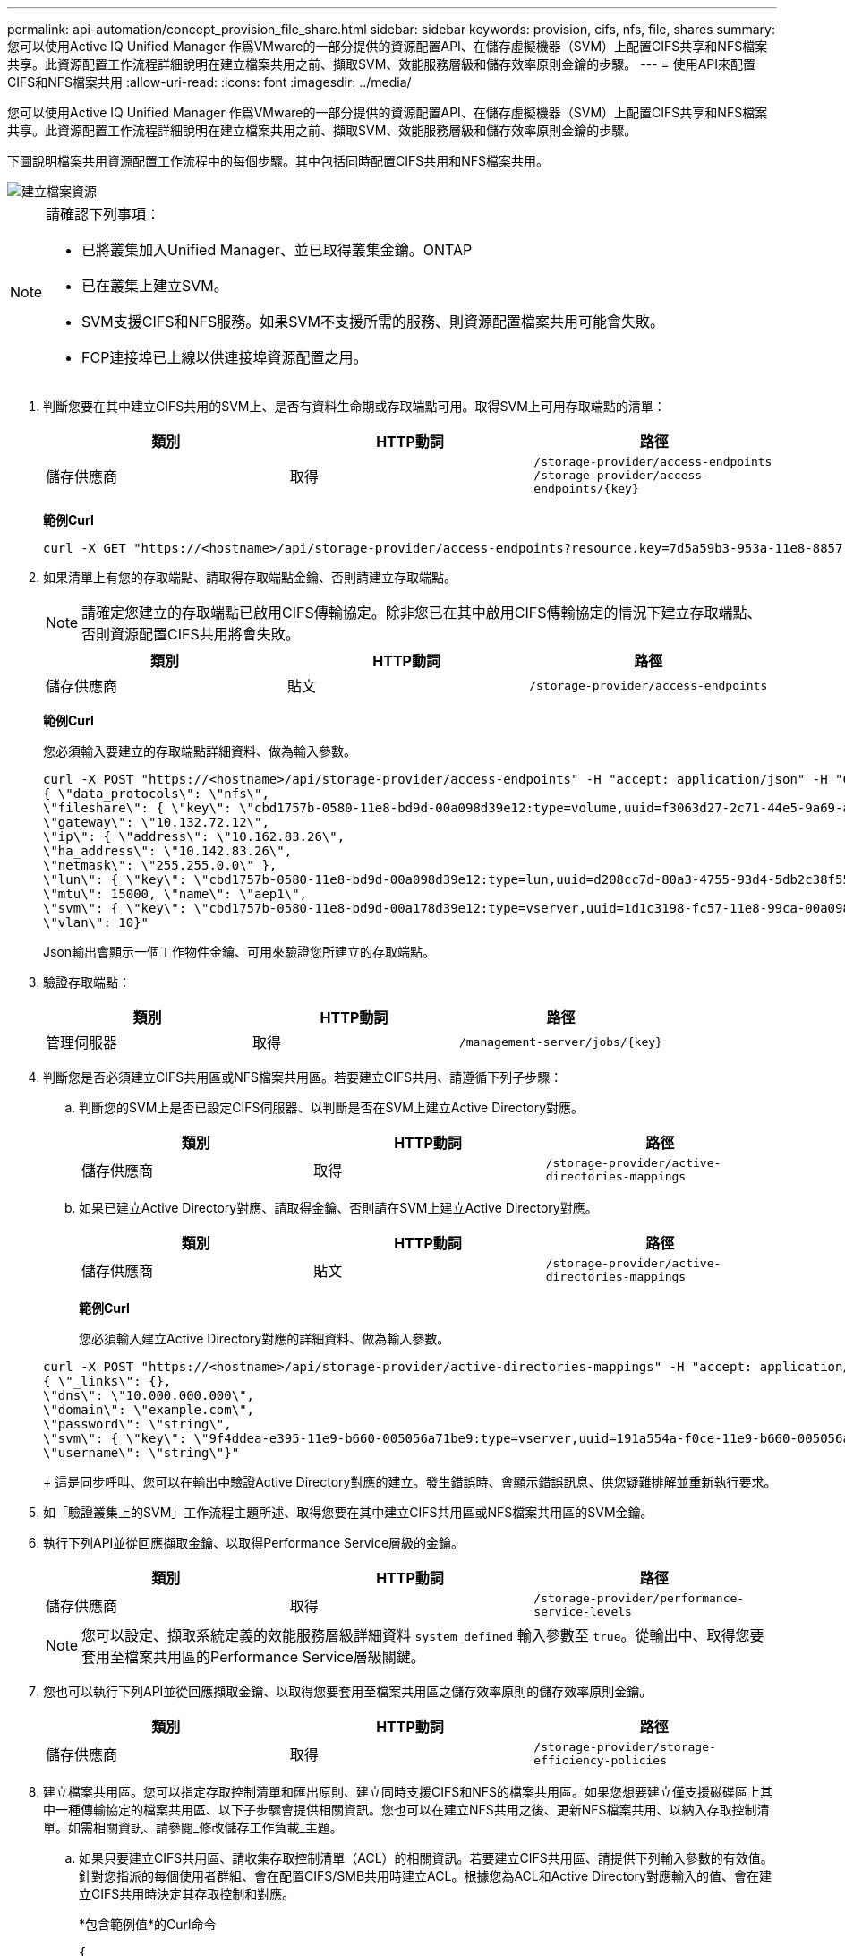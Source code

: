 ---
permalink: api-automation/concept_provision_file_share.html 
sidebar: sidebar 
keywords: provision, cifs, nfs, file, shares 
summary: 您可以使用Active IQ Unified Manager 作爲VMware的一部分提供的資源配置API、在儲存虛擬機器（SVM）上配置CIFS共享和NFS檔案共享。此資源配置工作流程詳細說明在建立檔案共用之前、擷取SVM、效能服務層級和儲存效率原則金鑰的步驟。 
---
= 使用API來配置CIFS和NFS檔案共用
:allow-uri-read: 
:icons: font
:imagesdir: ../media/


[role="lead"]
您可以使用Active IQ Unified Manager 作爲VMware的一部分提供的資源配置API、在儲存虛擬機器（SVM）上配置CIFS共享和NFS檔案共享。此資源配置工作流程詳細說明在建立檔案共用之前、擷取SVM、效能服務層級和儲存效率原則金鑰的步驟。

下圖說明檔案共用資源配置工作流程中的每個步驟。其中包括同時配置CIFS共用和NFS檔案共用。

image::../media/create_fileshares.gif[建立檔案資源]

[NOTE]
====
請確認下列事項：

* 已將叢集加入Unified Manager、並已取得叢集金鑰。ONTAP
* 已在叢集上建立SVM。
* SVM支援CIFS和NFS服務。如果SVM不支援所需的服務、則資源配置檔案共用可能會失敗。
* FCP連接埠已上線以供連接埠資源配置之用。


====
. 判斷您要在其中建立CIFS共用的SVM上、是否有資料生命期或存取端點可用。取得SVM上可用存取端點的清單：
+
[cols="3*"]
|===
| 類別 | HTTP動詞 | 路徑 


 a| 
儲存供應商
 a| 
取得
 a| 
`/storage-provider/access-endpoints`
`/storage-provider/access-endpoints/\{key}`

|===
+
*範例Curl*

+
[listing]
----
curl -X GET "https://<hostname>/api/storage-provider/access-endpoints?resource.key=7d5a59b3-953a-11e8-8857-00a098dcc959" -H "accept: application/json" -H "Authorization: Basic <Base64EncodedCredentials>"
----
. 如果清單上有您的存取端點、請取得存取端點金鑰、否則請建立存取端點。
+
[NOTE]
====
請確定您建立的存取端點已啟用CIFS傳輸協定。除非您已在其中啟用CIFS傳輸協定的情況下建立存取端點、否則資源配置CIFS共用將會失敗。

====
+
[cols="3*"]
|===
| 類別 | HTTP動詞 | 路徑 


 a| 
儲存供應商
 a| 
貼文
 a| 
`/storage-provider/access-endpoints`

|===
+
*範例Curl*

+
您必須輸入要建立的存取端點詳細資料、做為輸入參數。

+
[listing]
----
curl -X POST "https://<hostname>/api/storage-provider/access-endpoints" -H "accept: application/json" -H "Content-Type: application/json" -H "Authorization: Basic <Base64EncodedCredentials>"
{ \"data_protocols\": \"nfs\",
\"fileshare\": { \"key\": \"cbd1757b-0580-11e8-bd9d-00a098d39e12:type=volume,uuid=f3063d27-2c71-44e5-9a69-a3927c19c8fc\" },
\"gateway\": \"10.132.72.12\",
\"ip\": { \"address\": \"10.162.83.26\",
\"ha_address\": \"10.142.83.26\",
\"netmask\": \"255.255.0.0\" },
\"lun\": { \"key\": \"cbd1757b-0580-11e8-bd9d-00a098d39e12:type=lun,uuid=d208cc7d-80a3-4755-93d4-5db2c38f55a6\" },
\"mtu\": 15000, \"name\": \"aep1\",
\"svm\": { \"key\": \"cbd1757b-0580-11e8-bd9d-00a178d39e12:type=vserver,uuid=1d1c3198-fc57-11e8-99ca-00a098d38e12\" },
\"vlan\": 10}"
----
+
Json輸出會顯示一個工作物件金鑰、可用來驗證您所建立的存取端點。

. 驗證存取端點：
+
[cols="3*"]
|===
| 類別 | HTTP動詞 | 路徑 


 a| 
管理伺服器
 a| 
取得
 a| 
`/management-server/jobs/\{key}`

|===
. 判斷您是否必須建立CIFS共用區或NFS檔案共用區。若要建立CIFS共用、請遵循下列子步驟：
+
.. 判斷您的SVM上是否已設定CIFS伺服器、以判斷是否在SVM上建立Active Directory對應。
+
[cols="3*"]
|===
| 類別 | HTTP動詞 | 路徑 


 a| 
儲存供應商
 a| 
取得
 a| 
`/storage-provider/active-directories-mappings`

|===
.. 如果已建立Active Directory對應、請取得金鑰、否則請在SVM上建立Active Directory對應。
+
[cols="3*"]
|===
| 類別 | HTTP動詞 | 路徑 


 a| 
儲存供應商
 a| 
貼文
 a| 
`/storage-provider/active-directories-mappings`

|===
+
*範例Curl*

+
您必須輸入建立Active Directory對應的詳細資料、做為輸入參數。

+
[listing]
----
curl -X POST "https://<hostname>/api/storage-provider/active-directories-mappings" -H "accept: application/json" -H "Content-Type: application/json" -H "Authorization: Basic <Base64EncodedCredentials>"
{ \"_links\": {},
\"dns\": \"10.000.000.000\",
\"domain\": \"example.com\",
\"password\": \"string\",
\"svm\": { \"key\": \"9f4ddea-e395-11e9-b660-005056a71be9:type=vserver,uuid=191a554a-f0ce-11e9-b660-005056a71be9\" },
\"username\": \"string\"}"
----
+
這是同步呼叫、您可以在輸出中驗證Active Directory對應的建立。發生錯誤時、會顯示錯誤訊息、供您疑難排解並重新執行要求。



. 如「驗證叢集上的SVM」工作流程主題所述、取得您要在其中建立CIFS共用區或NFS檔案共用區的SVM金鑰。
. 執行下列API並從回應擷取金鑰、以取得Performance Service層級的金鑰。
+
[cols="3*"]
|===
| 類別 | HTTP動詞 | 路徑 


 a| 
儲存供應商
 a| 
取得
 a| 
`/storage-provider/performance-service-levels`

|===
+
[NOTE]
====
您可以設定、擷取系統定義的效能服務層級詳細資料 `system_defined` 輸入參數至 `true`。從輸出中、取得您要套用至檔案共用區的Performance Service層級關鍵。

====
. 您也可以執行下列API並從回應擷取金鑰、以取得您要套用至檔案共用區之儲存效率原則的儲存效率原則金鑰。
+
[cols="3*"]
|===
| 類別 | HTTP動詞 | 路徑 


 a| 
儲存供應商
 a| 
取得
 a| 
`/storage-provider/storage-efficiency-policies`

|===
. 建立檔案共用區。您可以指定存取控制清單和匯出原則、建立同時支援CIFS和NFS的檔案共用區。如果您想要建立僅支援磁碟區上其中一種傳輸協定的檔案共用區、以下子步驟會提供相關資訊。您也可以在建立NFS共用之後、更新NFS檔案共用、以納入存取控制清單。如需相關資訊、請參閱_修改儲存工作負載_主題。
+
.. 如果只要建立CIFS共用區、請收集存取控制清單（ACL）的相關資訊。若要建立CIFS共用區、請提供下列輸入參數的有效值。針對您指派的每個使用者群組、會在配置CIFS/SMB共用時建立ACL。根據您為ACL和Active Directory對應輸入的值、會在建立CIFS共用時決定其存取控制和對應。
+
*包含範例值*的Curl命令

+
[listing]
----
{
  "access_control": {
    "acl": [
      {
        "permission": "read",
        "user_or_group": "everyone"
      }
    ],
    "active_directory_mapping": {
      "key": "3b648c1b-d965-03b7-20da-61b791a6263c"
    },
----
.. 如果只要建立NFS檔案共用區、請收集匯出原則的相關資訊。若要建立NFS檔案共用、請提供下列輸入參數的有效值。根據您的值、匯出原則會在建立時附加至NFS檔案共用區。
+
[NOTE]
====
在資源配置NFS共用時、您可以提供所有必要的值來建立匯出原則、或是提供匯出原則金鑰、然後重複使用現有的匯出原則。如果您想要重複使用儲存VM的匯出原則、則需要新增匯出原則金鑰。除非您知道金鑰、否則可以使用擷取匯出原則金鑰 `/datacenter/protocols/nfs/export-policies` API：若要建立新原則、您必須輸入下列範例所示的規則。對於輸入的規則、API會嘗試比對主機、儲存VM和規則、以搜尋現有的匯出原則。如果有現有的匯出原則、就會使用該原則。否則會建立新的匯出原則。

====
+
*包含範例值*的Curl命令

+
[listing]
----
"export_policy": {
      "key": "7d5a59b3-953a-11e8-8857-00a098dcc959:type=export_policy,uuid=1460288880641",
      "name_tag": "ExportPolicyNameTag",
      "rules": [
        {
          "clients": [
            {
              "match": "0.0.0.0/0"
            }
----


+
設定存取控制清單和匯出原則之後、請針對CIFS和NFS檔案共用提供必要輸入參數的有效值：



[NOTE]
====
儲存效率原則是建立檔案共用的選用參數。

====
[cols="3*"]
|===
| 類別 | HTTP動詞 | 路徑 


 a| 
儲存供應商
 a| 
貼文
 a| 
`/storage-provider/file-shares`

|===
Json輸出會顯示一個工作物件金鑰、您可以使用該金鑰來驗證您所建立的檔案共用。
。使用查詢工作時傳回的工作物件金鑰來驗證檔案共用建立：

[cols="3*"]
|===
| 類別 | HTTP動詞 | 路徑 


 a| 
管理伺服器
 a| 
取得
 a| 
`/management-server/jobs/\{key}`

|===
回應結束時、您會看到建立的檔案共用金鑰。

[listing]
----

    ],
    "job_results": [
        {
            "name": "fileshareKey",
            "value": "7d5a59b3-953a-11e8-8857-00a098dcc959:type=volume,uuid=e581c23a-1037-11ea-ac5a-00a098dcc6b6"
        }
    ],
    "_links": {
        "self": {
            "href": "/api/management-server/jobs/06a6148bf9e862df:-2611856e:16e8d47e722:-7f87"
        }
    }
}
----
. 使用傳回的金鑰執行下列API、以驗證檔案共用的建立：
+
[cols="3*"]
|===
| 類別 | HTTP動詞 | 路徑 


 a| 
儲存供應商
 a| 
取得
 a| 
`/storage-provider/file-shares/\{key}`

|===
+
* JSON*輸出範例*

+
您可以看到的是POST方法 `/storage-provider/file-shares` 內部呼叫每個函數所需的所有API、並建立物件。例如、它會叫用 `/storage-provider/performance-service-levels/` 用於指派檔案共用區效能服務層級的API。

+
[listing]
----
{
    "key": "7d5a59b3-953a-11e8-8857-00a098dcc959:type=volume,uuid=e581c23a-1037-11ea-ac5a-00a098dcc6b6",
    "name": "FileShare_377",
    "cluster": {
        "uuid": "7d5a59b3-953a-11e8-8857-00a098dcc959",
        "key": "7d5a59b3-953a-11e8-8857-00a098dcc959:type=cluster,uuid=7d5a59b3-953a-11e8-8857-00a098dcc959",
        "name": "AFFA300-206-68-70-72-74",
        "_links": {
            "self": {
                "href": "/api/datacenter/cluster/clusters/7d5a59b3-953a-11e8-8857-00a098dcc959:type=cluster,uuid=7d5a59b3-953a-11e8-8857-00a098dcc959"
            }
        }
    },
    "svm": {
        "uuid": "b106d7b1-51e9-11e9-8857-00a098dcc959",
        "key": "7d5a59b3-953a-11e8-8857-00a098dcc959:type=vserver,uuid=b106d7b1-51e9-11e9-8857-00a098dcc959",
        "name": "RRT_ritu_vs1",
        "_links": {
            "self": {
                "href": "/api/datacenter/svm/svms/7d5a59b3-953a-11e8-8857-00a098dcc959:type=vserver,uuid=b106d7b1-51e9-11e9-8857-00a098dcc959"
            }
        }
    },
    "assigned_performance_service_level": {
        "key": "1251e51b-069f-11ea-980d-fa163e82bbf2",
        "name": "Value",
        "peak_iops": 75,
        "expected_iops": 75,
        "_links": {
            "self": {
                "href": "/api/storage-provider/performance-service-levels/1251e51b-069f-11ea-980d-fa163e82bbf2"
            }
        }
    },
    "recommended_performance_service_level": {
        "key": null,
        "name": "Idle",
        "peak_iops": null,
        "expected_iops": null,
        "_links": {}
    },
    "space": {
        "size": 104857600
    },
    "assigned_storage_efficiency_policy": {
        "key": null,
        "name": "Unassigned",
        "_links": {}
    },
    "access_control": {
        "acl": [
            {
                "user_or_group": "everyone",
                "permission": "read"
            }
        ],
        "export_policy": {
            "id": 1460288880641,
            "key": "7d5a59b3-953a-11e8-8857-00a098dcc959:type=export_policy,uuid=1460288880641",
            "name": "default",
            "rules": [
                {
                    "anonymous_user": "65534",
                    "clients": [
                        {
                            "match": "0.0.0.0/0"
                        }
                    ],
                    "index": 1,
                    "protocols": [
                        "nfs3",
                        "nfs4"
                    ],
                    "ro_rule": [
                        "sys"
                    ],
                    "rw_rule": [
                        "sys"
                    ],
                    "superuser": [
                        "none"
                    ]
                },
                {
                    "anonymous_user": "65534",
                    "clients": [
                        {
                            "match": "0.0.0.0/0"
                        }
                    ],
                    "index": 2,
                    "protocols": [
                        "cifs"
                    ],
                    "ro_rule": [
                        "ntlm"
                    ],
                    "rw_rule": [
                        "ntlm"
                    ],
                    "superuser": [
                        "none"
                    ]
                }
            ],
            "_links": {
                "self": {
                    "href": "/api/datacenter/protocols/nfs/export-policies/7d5a59b3-953a-11e8-8857-00a098dcc959:type=export_policy,uuid=1460288880641"
                }
            }
        }
    },
    "_links": {
        "self": {
            "href": "/api/storage-provider/file-shares/7d5a59b3-953a-11e8-8857-00a098dcc959:type=volume,uuid=e581c23a-1037-11ea-ac5a-00a098dcc6b6"
        }
    }
}
----

